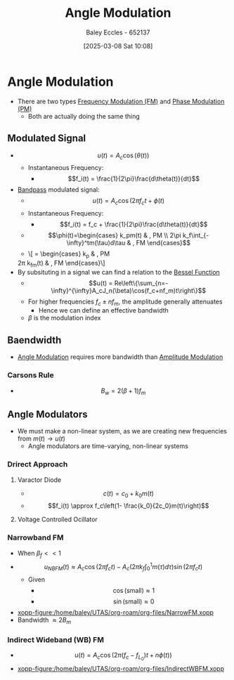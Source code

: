 :PROPERTIES:
:ID:       193ec810-72b5-4a36-be12-8feee43e711a
:END:
#+title: Angle Modulation
#+date: [2025-03-08 Sat 10:08]
#+AUTHOR: Baley Eccles - 652137
#+STARTUP: latexpreview

* Angle Modulation
 - There are two types [[id:c58a6aa3-c218-4d30-aa97-e7b227e2175f][Frequency Modulation (FM)]] and [[id:c4ede74e-3112-4ed9-88ff-399472f8d73f][Phase Modulation (PM)]]
   - Both are actually doing the same thing

** Modulated Signal
 - \[u(t) = A_c\cos(\theta(t))\]
   - Instantaneous Frequency:
     - \[f_i(t) = \frac{1}{2\pi}\frac{d\theta(t)}{dt}\]
 - [[id:43a759ee-3cad-411c-a23f-4db60e9342e1][Bandpass]] modulated signal:
   - \[u(t)=A_c\cos(2\pi f_ct + \phi(t)\]
   - Instantaneous Frequency:
     - \[f_i(t) = f_c + \frac{1}{2\pi}\frac{d\theta(t)}{dt}\]
   - \[\phi(t)=\begin{cases}   k_pm(t) & , PM \\
     2\pi k_f\int_{-\infty}^tm(\tau)d\tau & , FM   \end{cases}\]
   - \[\frac{d\phi(t)}{dt} = \begin{cases}
     k_p\frac{dm(t)}{dt} & , PM \\
   2\pi k_fm(t) & , FM   \end{cases}\]
 - By subsituting in a signal we can find a relation to the [[id:6aa137e2-5360-440a-adc0-ed6a8e29c957][Bessel Function]]
   - \[u(t) = Re\left\{\sum_{n=-\infty}^{\infty}A_cJ_n(\beta)\cos(f_c+nf_m)t\right\}\]
   - For higher frequencies $f_c\pm nf_m$, the amplitude generally attenuates
     - Hence we can define an effective bandwidth
   - $\beta$ is the modulation index

** Baendwidth
 - [[id:193ec810-72b5-4a36-be12-8feee43e711a][Angle Modulation]] requires more bandwidth than [[id:c9b76a54-da68-4891-9ed1-3d64a182d026][Amplitude Modulation]]
*** Carsons Rule
 - \[B_w = 2(\beta + 1) f_m\]
   
** Angle Modulators
 - We must make a non-linear system, as we are creating new frequencies from $m(t) \rightarrow u(t)$
   - Angle modulators are time-varying, non-linear systems

*** Drirect Approach
**** Varactor Diode
 - \[c(t) = c_0+k_0m(t)\]
 - \[f_i(t) \approx f_c\left(1- \frac{k_0}{2c_0}m(t)\right)\]

**** Voltage Controlled Ocillator


*** Narrowband FM
 - When $\beta_f<<1$
 - \[u_{NBFM}(t) \approx A_c\cos(2\pi f_ct)-A_c(2\pi k_f\int_0^1m(\tau)d\tau)\sin(2\pi f_ct)\]
   - Given
     - \[\cos(\textrm{small}) \approx 1\]
     - \[\sin(\textrm{small}) \approx 0\]
 - [[xopp-figure:/home/baley/UTAS/org-roam/org-files/NarrowFM.xopp]]
 - Bandwidth $\approx 2B_m$
*** Indirect Wideband (WB) FM
 - \[u(t) = A_c\cos(2\pi(f_c-f_{L_0})t+n\phi(t))\]
 - [[xopp-figure:/home/baley/UTAS/org-roam/org-files/IndirectWBFM.xopp]]

